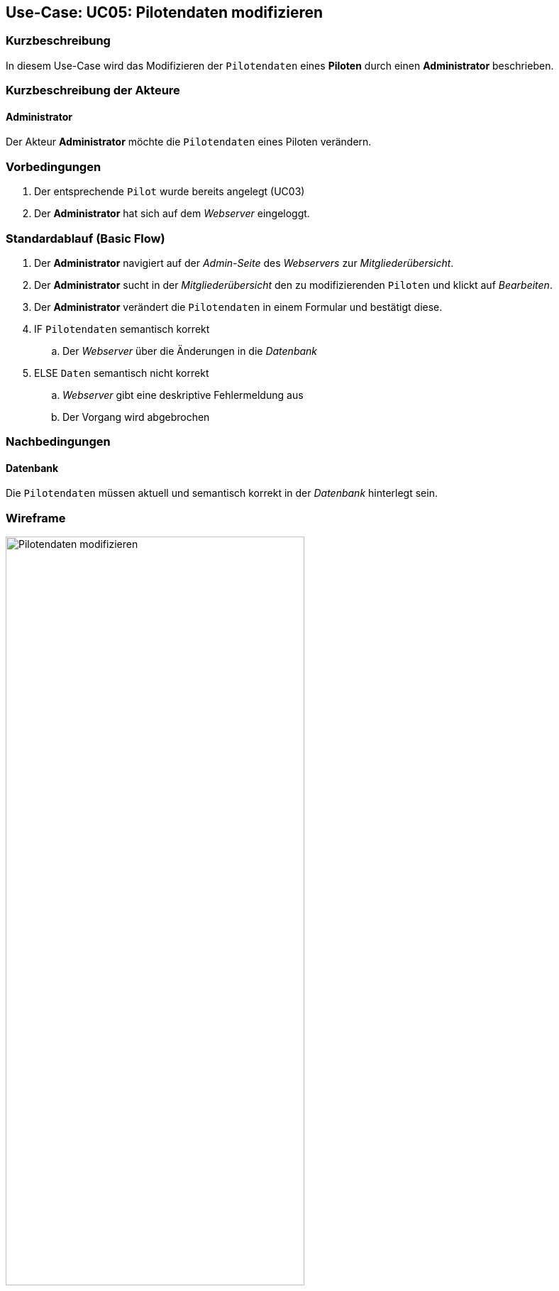 == Use-Case: UC05: Pilotendaten modifizieren
:imagesdir: {docs-requirements}/images/Verwaltung
===	Kurzbeschreibung

In diesem Use-Case wird das Modifizieren der `Pilotendaten` eines *Piloten* durch einen *Administrator* beschrieben.

===	Kurzbeschreibung der Akteure
==== Administrator
Der Akteur *Administrator* möchte die `Pilotendaten` eines Piloten verändern.


=== Vorbedingungen

. Der entsprechende `Pilot` wurde bereits angelegt (UC03)

. Der *Administrator* hat sich auf dem _Webserver_ eingeloggt.

=== Standardablauf (Basic Flow)

. Der *Administrator* navigiert auf der _Admin-Seite_ des _Webservers_ zur _Mitgliederübersicht_.
. Der *Administrator* sucht in der _Mitgliederübersicht_ den zu modifizierenden `Piloten` und klickt auf _Bearbeiten_.
. Der *Administrator* verändert die `Pilotendaten` in einem Formular und bestätigt diese.
. IF `Pilotendaten` semantisch korrekt
.. Der _Webserver_ über die Änderungen in die _Datenbank_
. ELSE `Daten` semantisch nicht korrekt
.. _Webserver_ gibt eine deskriptive Fehlermeldung aus
.. Der Vorgang wird abgebrochen


===	Nachbedingungen
==== Datenbank
Die `Pilotendaten` müssen aktuell und semantisch korrekt in der _Datenbank_ hinterlegt sein.

=== Wireframe

.Wireframe: Pilotendaten modifizieren
image::Pilotendaten_modifizieren_neu.png[Pilotendaten modifizieren, width=70%, align="center"]
